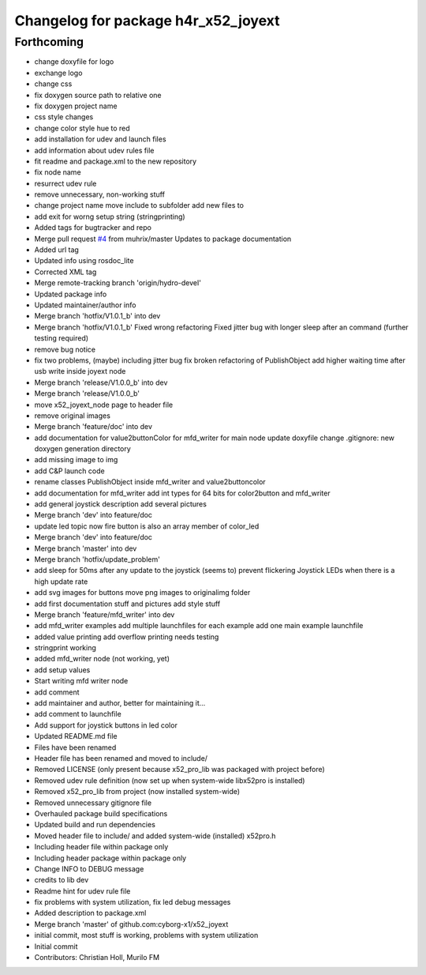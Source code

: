 ^^^^^^^^^^^^^^^^^^^^^^^^^^^^^^^^^^^^
Changelog for package h4r_x52_joyext
^^^^^^^^^^^^^^^^^^^^^^^^^^^^^^^^^^^^

Forthcoming
-----------
* change doxyfile for logo
* exchange logo
* change css
* fix doxygen source path to relative one
* fix doxygen project name
* css style changes
* change color style hue to red
* add installation for udev and launch files
* add information about udev rules file
* fit readme and package.xml to the new repository
* fix node name
* resurrect udev rule
* remove unnecessary, non-working stuff
* change project name
  move include to subfolder
  add new files to
* add exit for worng setup string (stringprinting)
* Added tags for bugtracker and repo
* Merge pull request `#4 <https://github.com/Hacks4ROS/x52_joyext/issues/4>`_ from muhrix/master
  Updates to package documentation
* Added url tag
* Updated info using rosdoc_lite
* Corrected XML tag
* Merge remote-tracking branch 'origin/hydro-devel'
* Updated package info
* Updated maintainer/author info
* Merge branch 'hotfix/V1.0.1_b' into dev
* Merge branch 'hotfix/V1.0.1_b'
  Fixed wrong refactoring
  Fixed jitter bug with longer sleep after an command (further testing required)
* remove bug notice
* fix two problems, (maybe) including jitter bug
  fix broken refactoring of PublishObject
  add higher waiting time after usb write inside joyext node
* Merge branch 'release/V1.0.0_b' into dev
* Merge branch 'release/V1.0.0_b'
* move x52_joyext_node page to header file
* remove original images
* Merge branch 'feature/doc' into dev
* add documentation
  for value2buttonColor
  for mfd_writer
  for main node
  update doxyfile
  change .gitignore: new doxygen generation directory
* add missing image to img
* add C&P launch code
* rename classes PublishObject inside mfd_writer and value2buttoncolor
* add documentation for mfd_writer
  add int types for 64 bits for color2button and mfd_writer
* add general joystick description
  add several pictures
* Merge branch 'dev' into feature/doc
* update led topic
  now fire button is also an array member of color_led
* Merge branch 'dev' into feature/doc
* Merge branch 'master' into dev
* Merge branch 'hotfix/update_problem'
* add sleep for 50ms after any update to the joystick
  (seems to) prevent flickering Joystick LEDs when there is a high update
  rate
* add svg images for buttons
  move png images to originalimg folder
* add first documentation stuff and pictures
  add style stuff
* Merge branch 'feature/mfd_writer' into dev
* add mfd_writer examples
  add multiple launchfiles for each example
  add one main example launchfile
* added value printing
  add overflow printing
  needs testing
* stringprint working
* added mfd_writer node (not working, yet)
* add setup values
* Start writing mfd writer node
* add comment
* add maintainer and author, better for maintaining it...
* add comment to launchfile
* Add support for joystick buttons in led color
* Updated README.md file
* Files have been renamed
* Header file has been renamed and moved to include/
* Removed LICENSE (only present because x52_pro_lib was packaged with project before)
* Removed udev rule definition (now set up when system-wide libx52pro is installed)
* Removed x52_pro_lib from project (now installed system-wide)
* Removed unnecessary gitignore file
* Overhauled package build specifications
* Updated build and run dependencies
* Moved header file to include/ and added system-wide (installed) x52pro.h
* Including header file within package only
* Including header package within package only
* Change INFO to DEBUG message
* credits to lib dev
* Readme hint for udev rule file
* fix problems with system utilization, fix led debug messages
* Added description to package.xml
* Merge branch 'master' of github.com:cyborg-x1/x52_joyext
* initial commit, most stuff is working, problems with system utilization
* Initial commit
* Contributors: Christian Holl, Murilo FM

